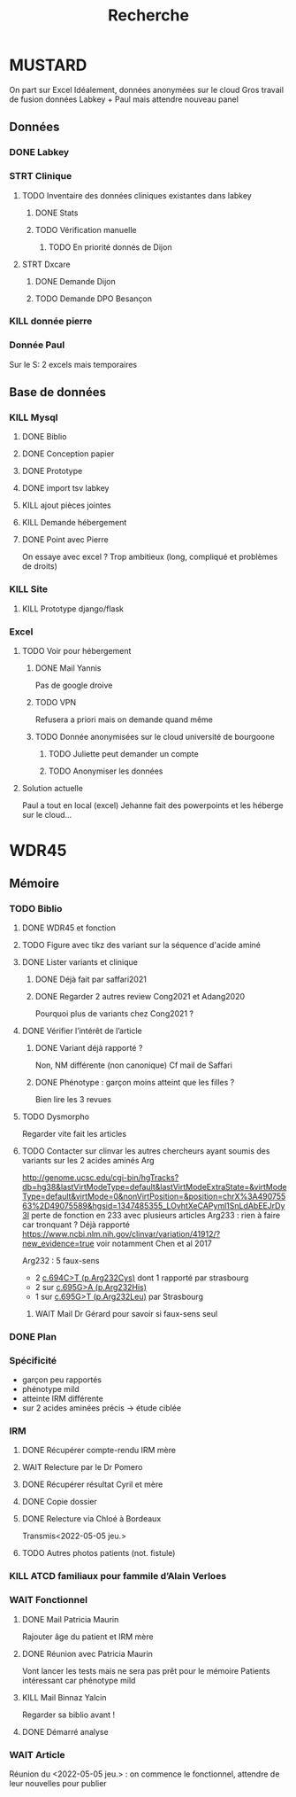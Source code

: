 #+TITLE: Recherche

* MUSTARD
:PROPERTIES:
:CATEGORY: mustard
:END:
On part sur Excel
Idéalement, données anonymées sur le cloud
Gros travail de fusion données Labkey + Paul mais attendre nouveau panel
** Données
*** DONE Labkey
*** STRT Clinique
**** TODO Inventaire des données cliniques existantes dans labkey
***** DONE Stats
***** TODO Vérification manuelle
****** TODO En priorité donnés de Dijon
SCHEDULED: <2022-04-12 Tue>

**** STRT Dxcare
***** DONE Demande Dijon
***** TODO Demande DPO Besançon
*** KILL donnée pierre
CLOSED: [2022-05-05 jeu. 17:53]
*** Donnée Paul
Sur le S:
2 excels mais temporaires
** Base de données
*** KILL Mysql
**** DONE Biblio
**** DONE Conception papier
**** DONE Prototype
**** DONE import tsv labkey
**** KILL ajout pièces jointes
**** KILL Demande hébergement
**** DONE Point avec Pierre
On essaye avec excel ?
Trop ambitieux (long, compliqué et problèmes de droits)
*** KILL Site
**** KILL Prototype django/flask
*** Excel
**** TODO Voir pour hébergement
***** DONE Mail Yannis
CLOSED: [2022-05-01 Sun 19:50] SCHEDULED: <2022-04-13 Wed>
Pas de google droive
***** TODO VPN
Refusera a priori mais on demande quand même
***** TODO Donnée anonymisées sur le cloud université de bourgoone
****** TODO Juliette peut demander un compte
****** TODO Anonymiser les données
**** Solution actuelle
Paul a tout en local (excel)
Jehanne fait des powerpoints et les héberge sur le cloud...

* WDR45
** Mémoire
:PROPERTIES:
:CATEGORY: memoire
:END:
*** TODO Biblio
**** DONE WDR45 et fonction
CLOSED: [2022-05-12 Thu 15:15]
**** TODO Figure avec tikz des variant sur la séquence d'acide aminé
**** DONE Lister variants et clinique
CLOSED: [2022-05-05 jeu. 17:56]
***** DONE Déjà fait par saffari2021
CLOSED: [2022-04-18 Mon 21:56]
***** DONE Regarder 2 autres review Cong2021 et Adang2020
CLOSED: [2022-05-05 jeu. 17:56]
Pourquoi plus de variants chez Cong2021 ?
**** DONE Vérifier l’intérêt de l’article
CLOSED: [2022-05-05 jeu. 17:56]
***** DONE Variant déjà rapporté ?
CLOSED: [2022-05-01 Sun 19:52]
Non, NM différente (non canonique)
Cf mail de Saffari
***** DONE Phénotype : garçon moins atteint que les filles ?
CLOSED: [2022-05-05 jeu. 17:56]
Bien lire les 3 revues
**** TODO Dysmorpho
Regarder vite fait les articles
**** TODO Contacter sur clinvar les autres chercheurs ayant soumis des variants sur les 2 acides aminés Arg
http://genome.ucsc.edu/cgi-bin/hgTracks?db=hg38&lastVirtModeType=default&lastVirtModeExtraState=&virtModeType=default&virtMode=0&nonVirtPosition=&position=chrX%3A49075563%2D49075589&hgsid=1347485355_LOvhtXeCAPyml1SnLdAbEEJrDy3l
perte de fonction en 233 avec plusieurs articles
Arg233 : rien à faire car tronquant ? Déjà rapporté
https://www.ncbi.nlm.nih.gov/clinvar/variation/41912/?new_evidence=true
voir notamment Chen et al 2017

Arg232 : 5 faux-sens
- 2 [[https://www.ncbi.nlm.nih.gov/clinvar/variation/805749/][c.694C>T (p.Arg232Cys)]] dont 1 rapporté par strasbourg
- 2 sur [[https://www.ncbi.nlm.nih.gov/clinvar/variation/639948/?new_evidence=true][c.695G>A (p.Arg232His)]]
- 1 sur  [[https://www.ncbi.nlm.nih.gov/clinvar/variation/981426/][c.695G>T (p.Arg232Leu)]] par Strasbourg
***** WAIT Mail Dr Gérard pour savoir si faux-sens seul
*** DONE Plan
CLOSED: [2022-05-05 jeu. 17:56] DEADLINE: <2022-05-04 mer. 19:00>
*** Spécificité
- garçon peu rapportés
- phénotype mild
- atteinte IRM différente
- sur 2 acides aminées précis -> étude ciblée
*** IRM
**** DONE Récupérer compte-rendu IRM mère
**** WAIT Relecture par le Dr Pomero
**** DONE Récupérer résultat Cyril et mère
CLOSED: [2022-05-01 Sun 19:52]
**** DONE Copie dossier
CLOSED: [2022-05-01 Sun 19:52]
**** DONE Relecture via Chloé à Bordeaux
CLOSED: [2022-05-12 Thu 15:15]
Transmis<2022-05-05 jeu.>
**** TODO Autres photos patients (not. fistule)
*** KILL ATCD familiaux pour fammile d’Alain Verloes
CLOSED: [2022-05-05 jeu. 17:57]
*** WAIT Fonctionnel
**** DONE Mail Patricia Maurin
Rajouter âge du patient et IRM mère
**** DONE Réunion avec Patricia Maurin
CLOSED: [2022-05-05 jeu. 17:44]
Vont lancer les tests mais ne sera pas prêt pour le mémoire
Patients intéressant car phénotype mild
**** KILL Mail Binnaz Yalcin
Regarder sa biblio avant !
**** DONE Démarré analyse
CLOSED: [2022-05-05 jeu. 17:57]
*** WAIT Article
Réunion du  <2022-05-05 jeu.> : on commence le fonctionnel, attendre de leur nouvelles pour publier
